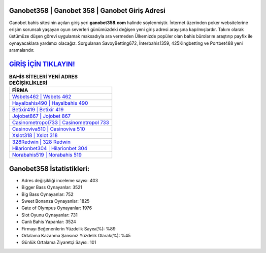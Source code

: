 ﻿Ganobet358 | Ganobet 358 | Ganobet Giriş Adresi
===================================

.. image:: images/ganobet-giris.jpg
   :width: 600
   
Ganobet bahis sitesinin açılan giriş yeri **ganobet358.com** halinde söylenmiştir. İnternet üzerinden poker websitelerine erişim sorunsalı yaşayan oyun severleri günümüzdeki değişen yeni giriş adresi arayışına kapılmışlardır. Takım olarak üstümüze düşen görevi uygulamak maksadıyla ara vermeden Ülkemizde popüler olan  bahis bürolarını araştırıp payfix ile oynayacaklara yardımcı olacağız. Sorgulanan SavoyBetting672, İnterbahis1359, 425Kingbetting ve Portbet488 yeni aramalarıdır.

`GİRİŞ İÇİN TIKLAYIN! <https://cutt.ly/QwVVg2Vk>`_
==============

.. list-table:: **BAHİS SİTELERİ YENİ ADRES DEĞİŞİKLİKLERİ**
   :widths: 100
   :header-rows: 1

   * - FİRMA
   * - `Wsbets462 | Wsbets 462 <wsbets462-wsbets-462-wsbets-giris-adresi.html>`_
   * - `Hayalbahis490 | Hayalbahis 490 <hayalbahis490-hayalbahis-490-hayalbahis-giris-adresi.html>`_
   * - `Betixir419 | Betixir 419 <betixir419-betixir-419-betixir-giris-adresi.html>`_	 
   * - `Jojobet867 | Jojobet 867 <jojobet867-jojobet-867-jojobet-giris-adresi.html>`_	 
   * - `Casinometropol733 | Casinometropol 733 <casinometropol733-casinometropol-733-casinometropol-giris-adresi.html>`_ 
   * - `Casinoviva510 | Casinoviva 510 <casinoviva510-casinoviva-510-casinoviva-giris-adresi.html>`_
   * - `Xslot318 | Xslot 318 <xslot318-xslot-318-xslot-giris-adresi.html>`_	 
   * - `328Redwin | 328 Redwin <328redwin-328-redwin-redwin-giris-adresi.html>`_
   * - `Hilarionbet304 | Hilarionbet 304 <hilarionbet304-hilarionbet-304-hilarionbet-giris-adresi.html>`_
   * - `Norabahis519 | Norabahis 519 <norabahis519-norabahis-519-norabahis-giris-adresi.html>`_
	 
Ganobet358 İstatistikleri:
===================================	 
* Adres değişikliği inceleme sayısı: 403
* Bigger Bass Oynayanlar: 3521
* Big Bass Oynayanlar: 752
* Sweet Bonanza Oynayanlar: 1825
* Gate of Olympus Oynayanlar: 1976
* Slot Oyunu Oynayanlar: 731
* Canlı Bahis Yapanlar: 3524
* Firmayı Beğenenlerin Yüzdelik Sayısı(%): %89
* Ortalama Kazanma Şansınız Yüzdelik Olarak(%): %45
* Günlük Ortalama Ziyaretçi Sayısı: 101
